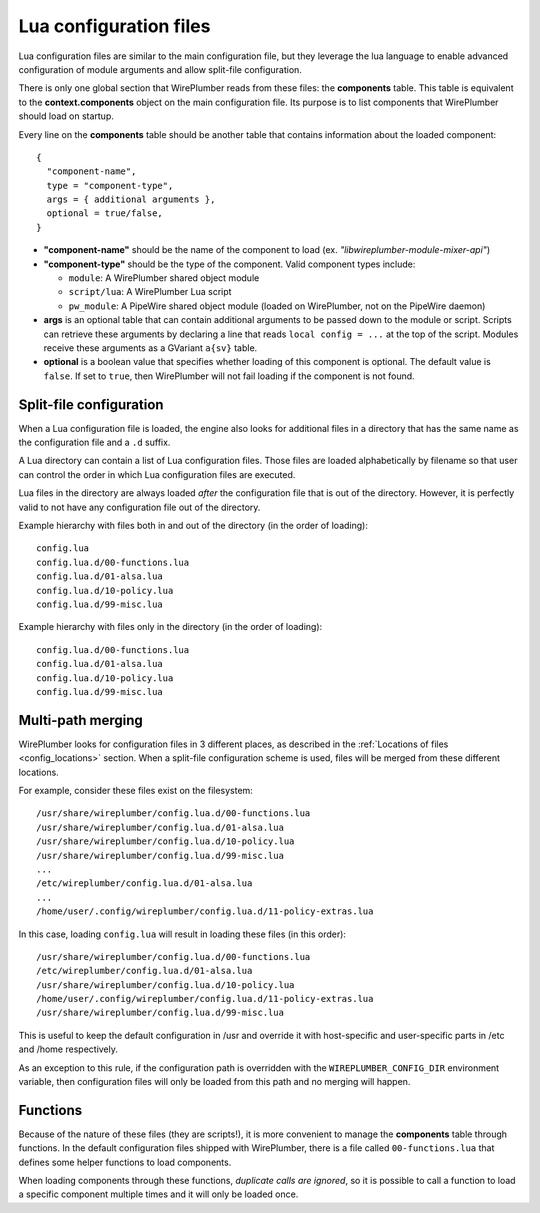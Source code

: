 .. _config_lua:

Lua configuration files
=======================

Lua configuration files are similar to the main configuration file, but they
leverage the lua language to enable advanced configuration of module arguments
and allow split-file configuration.

There is only one global section that WirePlumber reads from these files: the
**components** table. This table is equivalent to the **context.components**
object on the main configuration file. Its purpose is to list components that
WirePlumber should load on startup.

Every line on the **components** table should be another table that contains
information about the loaded component::

  {
    "component-name",
    type = "component-type",
    args = { additional arguments },
    optional = true/false,
  }

* **"component-name"** should be the name of the component to load
  (ex. *"libwireplumber-module-mixer-api"*)

* **"component-type"** should be the type of the component.
  Valid component types include:

  * ``module``: A WirePlumber shared object module
  * ``script/lua``: A WirePlumber Lua script
  * ``pw_module``: A PipeWire shared object module (loaded on WirePlumber,
    not on the PipeWire daemon)

* **args** is an optional table that can contain additional arguments to be
  passed down to the module or script. Scripts can retrieve these arguments
  by declaring a line that reads ``local config = ...`` at the top of the script.
  Modules receive these arguments as a GVariant ``a{sv}`` table.

* **optional** is a boolean value that specifies whether loading of this
  component is optional. The default value is ``false``. If set to ``true``,
  then WirePlumber will not fail loading if the component is not found.

Split-file configuration
------------------------

When a Lua configuration file is loaded, the engine also looks for additional
files in a directory that has the same name as the configuration file and a
``.d`` suffix.

A Lua directory can contain a list of Lua configuration files. Those files are
loaded alphabetically by filename so that user can control the order in which
Lua configuration files are executed.

Lua files in the directory are always loaded *after* the configuration file
that is out of the directory. However, it is perfectly valid to not have any
configuration file out of the directory.

Example hierarchy with files both in and out of the directory
(in the order of loading)::

  config.lua
  config.lua.d/00-functions.lua
  config.lua.d/01-alsa.lua
  config.lua.d/10-policy.lua
  config.lua.d/99-misc.lua

Example hierarchy with files only in the directory
(in the order of loading)::

  config.lua.d/00-functions.lua
  config.lua.d/01-alsa.lua
  config.lua.d/10-policy.lua
  config.lua.d/99-misc.lua

Multi-path merging
------------------

WirePlumber looks for configuration files in 3 different places, as described
in the :ref:`Locations of files <config_locations>` section. When a split-file
configuration scheme is used, files will be merged from these different locations.

For example, consider these files exist on the filesystem::

  /usr/share/wireplumber/config.lua.d/00-functions.lua
  /usr/share/wireplumber/config.lua.d/01-alsa.lua
  /usr/share/wireplumber/config.lua.d/10-policy.lua
  /usr/share/wireplumber/config.lua.d/99-misc.lua
  ...
  /etc/wireplumber/config.lua.d/01-alsa.lua
  ...
  /home/user/.config/wireplumber/config.lua.d/11-policy-extras.lua

In this case, loading ``config.lua`` will result in loading these files
(in this order)::

  /usr/share/wireplumber/config.lua.d/00-functions.lua
  /etc/wireplumber/config.lua.d/01-alsa.lua
  /usr/share/wireplumber/config.lua.d/10-policy.lua
  /home/user/.config/wireplumber/config.lua.d/11-policy-extras.lua
  /usr/share/wireplumber/config.lua.d/99-misc.lua

This is useful to keep the default configuration in /usr and override it
with host-specific and user-specific parts in /etc and /home respectively.

As an exception to this rule, if the configuration path is overridden with
the ``WIREPLUMBER_CONFIG_DIR`` environment variable, then configuration files
will only be loaded from this path and no merging will happen.

Functions
---------

Because of the nature of these files (they are scripts!), it is more convenient
to manage the **components** table through functions. In the default
configuration files shipped with WirePlumber, there is a file called
``00-functions.lua`` that defines some helper functions to load components.

When loading components through these functions, *duplicate calls are ignored*,
so it is possible to call a function to load a specific component multiple times
and it will only be loaded once.

.. function:: load_module(module, args)

   Loads a WirePlumber shared object module.

   :param string module: the module name, without the "libwireplumber-module-"
      prefix (ex specify "mixer-api" to load "libwireplumber-module-mixer-api")
   :param table args: optional module arguments table

.. function:: load_optional_module(module, args)

   Loads an optional WirePlumber shared object module. Optional in this case
   means that if the module is not present on the filesystem, it will be ignored.

   :param string module: the module name, without the "libwireplumber-module-"
      prefix (ex specify "mixer-api" to load "libwireplumber-module-mixer-api")
   :param table args: optional module arguments table

.. function:: load_pw_module(module)

   Loads a PipeWire shared object module

   :param string module: the module name, without the "libpipewire-module-"
      prefix (ex specify "adapter" to load "libpipewire-module-adapter")

.. function:: load_script(script, args)

   Loads a Lua script (a functionality script, not a lua configuration file)

   :param string script: the script's filename (ex. "policy-node.lua")
   :param table args: optional script arguments table

.. function:: load_monitor(monitor, args)

   Loads a Lua monitor script. Monitors are scripts found in the ``monitors/``
   directory and their purpose is to monitor and load devices.

   :param string monitor: the scripts's name without the directory or the .lua
      extension (ex. "alsa" will load "monitors/alsa.lua")
   :param table args: optional script arguments table

.. function:: load_access(access, args)

   Loads a Lua access script. Access scripts are ones found in the ``access/``
   directory and their purpose is to manage application permissions.

   :param string access: the scripts's name without the directory or the .lua
      extension (ex. "flatpak" will load "access/access-flatpak.lua")
   :param table args: optional script arguments table
